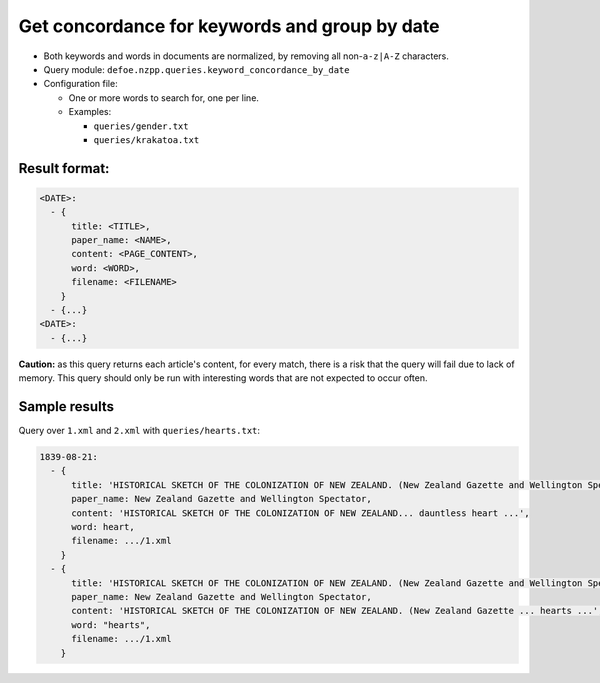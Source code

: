 Get concordance for keywords and group by date
==========================================================

- Both keywords and words in documents are normalized, by removing all non-``a-z|A-Z`` characters.
- Query module: ``defoe.nzpp.queries.keyword_concordance_by_date``
- Configuration file:

  - One or more words to search for, one per line.
  - Examples:

    - ``queries/gender.txt``
    - ``queries/krakatoa.txt``

Result format:
----------------------------------------------------------

..  code-block:: yaml

  <DATE>:
    - {
        title: <TITLE>,
        paper_name: <NAME>,
        content: <PAGE_CONTENT>,
        word: <WORD>,
        filename: <FILENAME>
      }
    - {...}
  <DATE>:
    - {...}

**Caution:** as this query returns each article's content, for every match, there is a risk that the query will fail due to lack of memory. This query should only be run with interesting words that are not expected to occur often.

Sample results
----------------------------------------------------------

Query over ``1.xml`` and ``2.xml`` with ``queries/hearts.txt``:

..  code-block:: yaml

  1839-08-21:
    - {
        title: 'HISTORICAL SKETCH OF THE COLONIZATION OF NEW ZEALAND. (New Zealand Gazette and Wellington Spectator, 21 August 1839)',
        paper_name: New Zealand Gazette and Wellington Spectator,
        content: 'HISTORICAL SKETCH OF THE COLONIZATION OF NEW ZEALAND... dauntless heart ...',
        word: heart,
        filename: .../1.xml
      }
    - {
        title: 'HISTORICAL SKETCH OF THE COLONIZATION OF NEW ZEALAND. (New Zealand Gazette and Wellington Spectator, 21 August 1839)',
        paper_name: New Zealand Gazette and Wellington Spectator,
        content: 'HISTORICAL SKETCH OF THE COLONIZATION OF NEW ZEALAND. (New Zealand Gazette ... hearts ...',
        word: "hearts",
        filename: .../1.xml
      }
